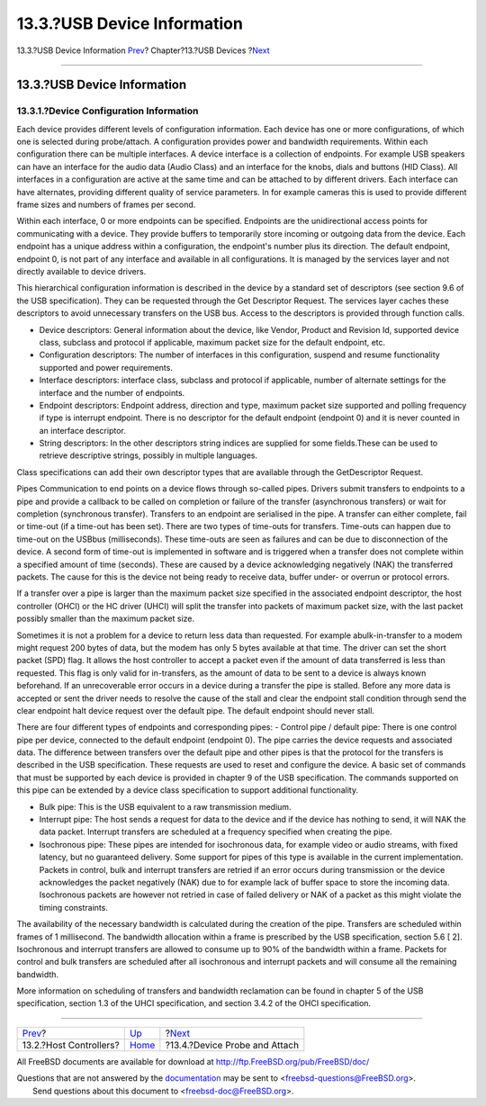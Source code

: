 ============================
13.3.?USB Device Information
============================

.. raw:: html

   <div class="navheader">

13.3.?USB Device Information
`Prev <usb-hc.html>`__?
Chapter?13.?USB Devices
?\ `Next <usb-devprobe.html>`__

--------------

.. raw:: html

   </div>

.. raw:: html

   <div class="sect1">

.. raw:: html

   <div class="titlepage" xmlns="">

.. raw:: html

   <div>

.. raw:: html

   <div>

13.3.?USB Device Information
----------------------------

.. raw:: html

   </div>

.. raw:: html

   </div>

.. raw:: html

   </div>

.. raw:: html

   <div class="sect2">

.. raw:: html

   <div class="titlepage" xmlns="">

.. raw:: html

   <div>

.. raw:: html

   <div>

13.3.1.?Device Configuration Information
~~~~~~~~~~~~~~~~~~~~~~~~~~~~~~~~~~~~~~~~

.. raw:: html

   </div>

.. raw:: html

   </div>

.. raw:: html

   </div>

Each device provides different levels of configuration information. Each
device has one or more configurations, of which one is selected during
probe/attach. A configuration provides power and bandwidth requirements.
Within each configuration there can be multiple interfaces. A device
interface is a collection of endpoints. For example USB speakers can
have an interface for the audio data (Audio Class) and an interface for
the knobs, dials and buttons (HID Class). All interfaces in a
configuration are active at the same time and can be attached to by
different drivers. Each interface can have alternates, providing
different quality of service parameters. In for example cameras this is
used to provide different frame sizes and numbers of frames per second.

Within each interface, 0 or more endpoints can be specified. Endpoints
are the unidirectional access points for communicating with a device.
They provide buffers to temporarily store incoming or outgoing data from
the device. Each endpoint has a unique address within a configuration,
the endpoint's number plus its direction. The default endpoint, endpoint
0, is not part of any interface and available in all configurations. It
is managed by the services layer and not directly available to device
drivers.

This hierarchical configuration information is described in the device
by a standard set of descriptors (see section 9.6 of the USB
specification). They can be requested through the Get Descriptor
Request. The services layer caches these descriptors to avoid
unnecessary transfers on the USB bus. Access to the descriptors is
provided through function calls.

.. raw:: html

   <div class="itemizedlist">

-  Device descriptors: General information about the device, like
   Vendor, Product and Revision Id, supported device class, subclass and
   protocol if applicable, maximum packet size for the default endpoint,
   etc.

-  Configuration descriptors: The number of interfaces in this
   configuration, suspend and resume functionality supported and power
   requirements.

-  Interface descriptors: interface class, subclass and protocol if
   applicable, number of alternate settings for the interface and the
   number of endpoints.

-  Endpoint descriptors: Endpoint address, direction and type, maximum
   packet size supported and polling frequency if type is interrupt
   endpoint. There is no descriptor for the default endpoint (endpoint
   0) and it is never counted in an interface descriptor.

-  String descriptors: In the other descriptors string indices are
   supplied for some fields.These can be used to retrieve descriptive
   strings, possibly in multiple languages.

.. raw:: html

   </div>

Class specifications can add their own descriptor types that are
available through the GetDescriptor Request.

Pipes Communication to end points on a device flows through so-called
pipes. Drivers submit transfers to endpoints to a pipe and provide a
callback to be called on completion or failure of the transfer
(asynchronous transfers) or wait for completion (synchronous transfer).
Transfers to an endpoint are serialised in the pipe. A transfer can
either complete, fail or time-out (if a time-out has been set). There
are two types of time-outs for transfers. Time-outs can happen due to
time-out on the USBbus (milliseconds). These time-outs are seen as
failures and can be due to disconnection of the device. A second form of
time-out is implemented in software and is triggered when a transfer
does not complete within a specified amount of time (seconds). These are
caused by a device acknowledging negatively (NAK) the transferred
packets. The cause for this is the device not being ready to receive
data, buffer under- or overrun or protocol errors.

If a transfer over a pipe is larger than the maximum packet size
specified in the associated endpoint descriptor, the host controller
(OHCI) or the HC driver (UHCI) will split the transfer into packets of
maximum packet size, with the last packet possibly smaller than the
maximum packet size.

Sometimes it is not a problem for a device to return less data than
requested. For example abulk-in-transfer to a modem might request 200
bytes of data, but the modem has only 5 bytes available at that time.
The driver can set the short packet (SPD) flag. It allows the host
controller to accept a packet even if the amount of data transferred is
less than requested. This flag is only valid for in-transfers, as the
amount of data to be sent to a device is always known beforehand. If an
unrecoverable error occurs in a device during a transfer the pipe is
stalled. Before any more data is accepted or sent the driver needs to
resolve the cause of the stall and clear the endpoint stall condition
through send the clear endpoint halt device request over the default
pipe. The default endpoint should never stall.

There are four different types of endpoints and corresponding pipes: -
Control pipe / default pipe: There is one control pipe per device,
connected to the default endpoint (endpoint 0). The pipe carries the
device requests and associated data. The difference between transfers
over the default pipe and other pipes is that the protocol for the
transfers is described in the USB specification. These requests are used
to reset and configure the device. A basic set of commands that must be
supported by each device is provided in chapter 9 of the USB
specification. The commands supported on this pipe can be extended by a
device class specification to support additional functionality.

.. raw:: html

   <div class="itemizedlist">

-  Bulk pipe: This is the USB equivalent to a raw transmission medium.

-  Interrupt pipe: The host sends a request for data to the device and
   if the device has nothing to send, it will NAK the data packet.
   Interrupt transfers are scheduled at a frequency specified when
   creating the pipe.

-  Isochronous pipe: These pipes are intended for isochronous data, for
   example video or audio streams, with fixed latency, but no guaranteed
   delivery. Some support for pipes of this type is available in the
   current implementation. Packets in control, bulk and interrupt
   transfers are retried if an error occurs during transmission or the
   device acknowledges the packet negatively (NAK) due to for example
   lack of buffer space to store the incoming data. Isochronous packets
   are however not retried in case of failed delivery or NAK of a packet
   as this might violate the timing constraints.

.. raw:: html

   </div>

The availability of the necessary bandwidth is calculated during the
creation of the pipe. Transfers are scheduled within frames of 1
millisecond. The bandwidth allocation within a frame is prescribed by
the USB specification, section 5.6 [ 2]. Isochronous and interrupt
transfers are allowed to consume up to 90% of the bandwidth within a
frame. Packets for control and bulk transfers are scheduled after all
isochronous and interrupt packets and will consume all the remaining
bandwidth.

More information on scheduling of transfers and bandwidth reclamation
can be found in chapter 5 of the USB specification, section 1.3 of the
UHCI specification, and section 3.4.2 of the OHCI specification.

.. raw:: html

   </div>

.. raw:: html

   </div>

.. raw:: html

   <div class="navfooter">

--------------

+---------------------------+-------------------------+-----------------------------------+
| `Prev <usb-hc.html>`__?   | `Up <usb.html>`__       | ?\ `Next <usb-devprobe.html>`__   |
+---------------------------+-------------------------+-----------------------------------+
| 13.2.?Host Controllers?   | `Home <index.html>`__   | ?13.4.?Device Probe and Attach    |
+---------------------------+-------------------------+-----------------------------------+

.. raw:: html

   </div>

All FreeBSD documents are available for download at
http://ftp.FreeBSD.org/pub/FreeBSD/doc/

| Questions that are not answered by the
  `documentation <http://www.FreeBSD.org/docs.html>`__ may be sent to
  <freebsd-questions@FreeBSD.org\ >.
|  Send questions about this document to <freebsd-doc@FreeBSD.org\ >.
